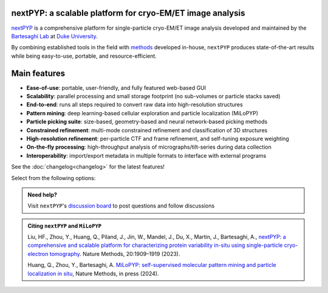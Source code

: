 nextPYP: a scalable platform for cryo-EM/ET image analysis
----------------------------------------------------------

`nextPYP <https://nextpyp.app/>`_ is a comprehensive platform for single-particle cryo-EM/ET image analysis developed and maintained by the `Bartesaghi Lab <http://cryoem.cs.duke.edu>`_ at `Duke University <http://www.duke.edu>`_.

By combining established tools in the field with `methods <https://cryoem.cs.duke.edu/research/methods/>`_ developed in-house, ``nextPYP`` produces state-of-the-art results while being easy-to-use, portable, and resource-efficient.

Main features
-------------
- **Ease-of-use**: portable, user-friendly, and fully featured web-based GUI
- **Scalability**: parallel processing and small storage footprint (no sub-volumes or particle stacks saved)
- **End-to-end**: runs all steps required to convert raw data into high-resolution structures
- **Pattern mining**: deep learning-based cellular exploration and particle localization (MiLoPYP)
- **Particle picking suite**: size-based, geometry-based and neural network-based picking methods
- **Constrained refinement**: multi-mode constrained refinement and classification of 3D structures
- **High-resolution refinement**: per-particle CTF and frame refinement, and self-tuning exposure weighting
- **On-the-fly processing**: high-throughput analysis of micrographs/tilt-series during data collection
- **Interoperability**: import/export metadata in multiple formats to interface with external programs

See the :doc:`changelog<changelog>` for the latest features!

Select from the following options:

.. panels::
   :body: bg-primary text-centered text-white font-weight-bold

   :fa:`cog fa-4x text-white`

   +++

   .. link-button:: install/install-web
      :type: ref
      :text: Installation
      :classes: btn-outline-primary btn-block stretched-link

   ---

   :fa:`book-open fa-4x text-white`

   +++

   .. link-button:: tutorials
      :type: ref
      :text: Tutorials
      :classes: btn-outline-primary btn-block stretched-link

   ---

   :fa:`user fa-4x text-white`

   +++

   .. link-button:: guide
      :type: ref
      :text: User guide
      :classes: btn-outline-primary btn-block stretched-link

   ---

   :fa:`info fa-4x text-white`

   +++

   .. link-button:: about
      :type: ref
      :text: About
      :classes: btn-outline-primary btn-block stretched-link

.. admonition:: Need help?

   Visit ``nextPYP``'s `discussion board <https://github.com/orgs/nextpyp/discussions>`_ to post questions and follow discussions

.. admonition:: Citing ``nextPYP`` and ``MiLoPYP``

  Liu, HF., Zhou, Y., Huang, Q., Piland, J., Jin, W., Mandel, J., Du, X., Martin, J., Bartesaghi, A., `nextPYP: a comprehensive and scalable platform for characterizing protein variability in-situ using single-particle cryo-electron tomography <https://www.nature.com/articles/s41592-023-02045-0>`_. Nature Methods, 20:1909–1919 (2023).

  Huang, Q., Zhou, Y., Bartesaghi, A. `MiLoPYP: self-supervised molecular pattern mining and particle localization in situ <https://www.nature.com/articles/s41592-024-02403-6>`_, Nature Methods, in press (2024).